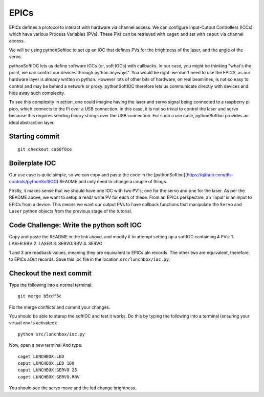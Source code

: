 EPICs
=====

EPICs defines a protocol to interact with hardware via channel access. We can
configure Input-Output Controllers (IOCs) which have various Process Variables
(PVs). These PVs can be retrieved with ``caget`` and set with ``caput`` via
channel access.

We will be using pythonSoftIoc to set up an IOC that defines PVs for the brightness
of the laser, and the angle of the servo.

pythonSoftIOC lets us define software IOCs (or, soft IOCs) with callbacks. In 
our case, you might be thinking "what's the point, we can control our devices 
through python anyways". You would be right: we don't need to use the EPICS, as
our hardware layer is already written in python. However lots of other bits of
hardware, on real beamlines, is not so easy to control and may be behind a 
network or proxy. pythonSoftIOC therefore lets us communicate directly with 
devices and hide away such complexity.

To see this complexity in action, one could imagine having the laser and servo
signal being connected to a raspberry pi pico, which connects to the Pi
over a USB connection. In this case, it is not so trivial to control the laser
and servo because this requires sending binary strings over the USB connection.
For such a use case, pythonSoftIoc provides an ideal abstraction layer.

Starting commit
---------------
::

    git checkout ca60f0ce

Boilerplate IOC
---------------

Our use case is quite simple, so we can copy and paste the code in the 
[pythonSoftIoc](https://github.com/dls-controls/pythonSoftIOC) README and only
need to change a couple of things.

Firstly, it makes sense that we should have one IOC with two PV's; one for the
servo and one for the laser. As per the README above, we want to setup a read/
write PV for each of these. From an EPICs perspective, an 'input' is an input
to EPICs from a device. This means we want our output PVs to have callback
functions that manipulate the ``Servo`` and ``Laser`` python objects from the
previous stage of the tutorial.

Code Challenge: Write the python soft IOC
-----------------------------------------
Copy and paste the README in the link above, and modify it to attempt setting
up a softIOC containing 4 PVs:
1. LASER:RBV
2. LASER
3. SERVO:RBV
4. SERVO

1 and 3 are readback values, meaning they are equivalent to EPICs aIn records.
The other two are equivalent, therefore, to EPICs aOut records. Save this ioc
file in the location ``src/lunchbox/ioc.py``.

Checkout the next commit
------------------------

Type the following into a normal terminal::

    git merge b5cdf5c

Fix the merge conflicts and commit your changes.

You should be able to starup the softIOC and test it works. Do this by typing
the following into a terminal (ensuring your virtual env is activated)::

    python src/lunchbox/ioc.py

Now, open a new terminal And type::

    caget LUNCHBOX:LED
    caput LUNCHBOX:LED 100
    caput LUNCHBOX:SERVO 25
    caget LUNCHBOX:SERVO.RBV

You should see the servo move and the led change brightness.
